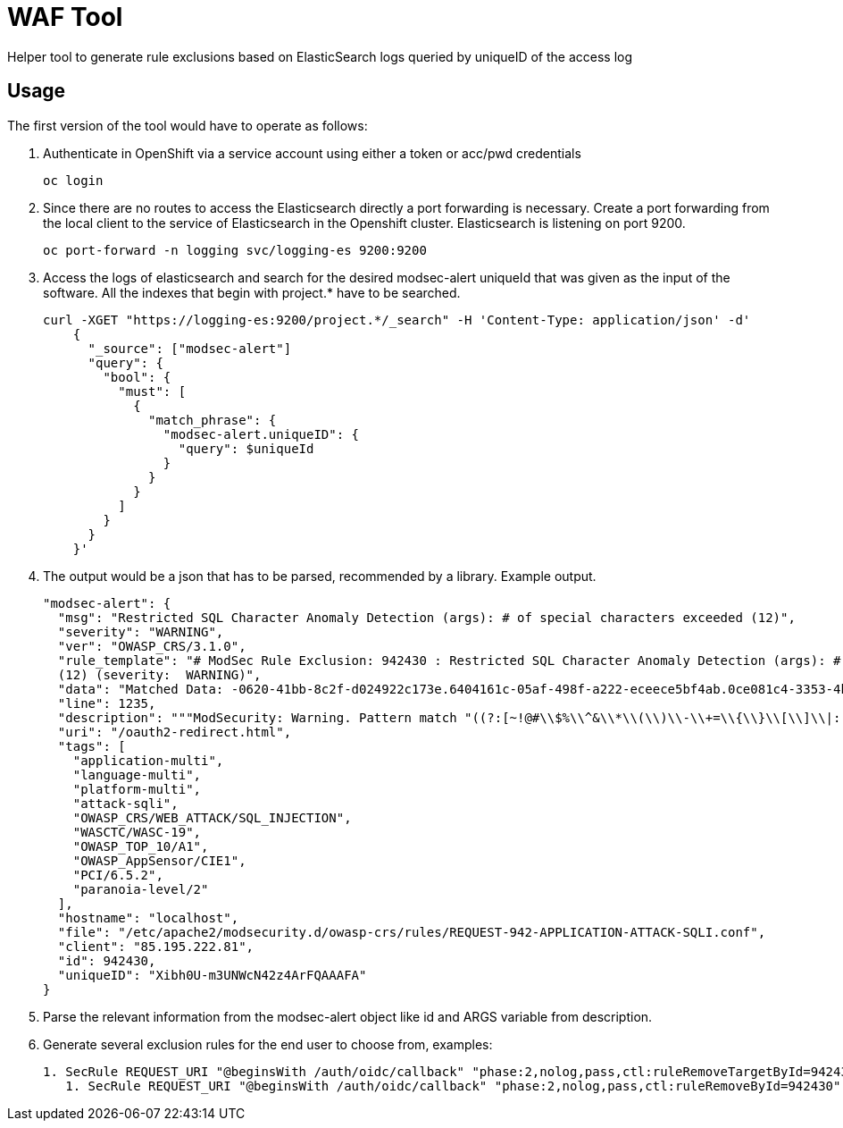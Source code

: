 ifndef::env-github[:icons: font]
ifdef::env-github[]
:status:
:tip-caption: :bulb:
:note-caption: :information_source:
:important-caption: :heavy_exclamation_mark:
:caution-caption: :fire:
:warning-caption: :warning:
endif::[]

= WAF Tool

ifdef::status[]
image:https://img.shields.io/github/workflow/status/vshn/waf-tool/Test/master[Build,link=https://github.com/vshn/waf-tool/actions]
image:https://img.shields.io/github/v/release/vshn/waf-tool[Releases,link=https://github.com/vshn/waf-tool/releases]
image:https://img.shields.io/github/license/vshn/waf-tool[License,link=https://github.com/vshn/waf-tool/blob/master/LICENSE]
image:https://img.shields.io/docker/pulls/vshn/waf-tool[Docker image,link=https://hub.docker.com/r/vshn/waf-tool]
endif::[]

Helper tool to generate rule exclusions based on ElasticSearch logs queried by uniqueID of the access log

== Usage

The first version of the tool would have to operate as follows:

. Authenticate in OpenShift via a service account using either a token or acc/pwd credentials
+
[source]
----
oc login
----

. Since there are no routes to access the Elasticsearch directly a port forwarding is necessary. Create a port forwarding from the local client to the service of Elasticsearch in the Openshift cluster. Elasticsearch is listening on port 9200.
+
[source]
----
oc port-forward -n logging svc/logging-es 9200:9200
----

. Access the logs of elasticsearch and search for the desired modsec-alert uniqueId that was given as the input of the software. All the indexes that begin with project.* have to be searched.
+
[source]
----
curl -XGET "https://logging-es:9200/project.*/_search" -H 'Content-Type: application/json' -d'
    {
      "_source": ["modsec-alert"]
      "query": {
        "bool": {
          "must": [
            {
              "match_phrase": {
                "modsec-alert.uniqueID": {
                  "query": $uniqueId
                }
              }
            }
          ]
        }
      }
    }'
----

. The output would be a json that has to be parsed, recommended by a library. Example output.
+
[source]
----
"modsec-alert": {
  "msg": "Restricted SQL Character Anomaly Detection (args): # of special characters exceeded (12)",
  "severity": "WARNING",
  "ver": "OWASP_CRS/3.1.0",
  "rule_template": "# ModSec Rule Exclusion: 942430 : Restricted SQL Character Anomaly Detection (args): # of special characters exceeded
  (12) (severity:  WARNING)",
  "data": "Matched Data: -0620-41bb-8c2f-d024922c173e.6404161c-05af-498f-a222-eceece5bf4ab.0ce081c4-3353-4b18-a764- found within ARGS:code: c3946ac9-0620-41bb-8c2f-d024922c173e.6404161c-05af-498f-a222-eceece5bf4ab.0ce081c4-3353-4b18-a764-8a95631a6e9c",
  "line": 1235,
  "description": """ModSecurity: Warning. Pattern match "((?:[~!@#\\$%\\^&\\*\\(\\)\\-\\+=\\{\\}\\[\\]\\|:;\"'\xc2\xb4\xe2\x80\x99\xe2\x80\x98`<>][^~!@#\\$%\\^&\\*\\(\\)\\-\\+=\\{\\}\\[\\]\\|:;\"'\xc2\xb4\xe2\x80\x99\xe2\x80\x98`<>]*?){12})" at ARGS:code.""",
  "uri": "/oauth2-redirect.html",
  "tags": [
    "application-multi",
    "language-multi",
    "platform-multi",
    "attack-sqli",
    "OWASP_CRS/WEB_ATTACK/SQL_INJECTION",
    "WASCTC/WASC-19",
    "OWASP_TOP_10/A1",
    "OWASP_AppSensor/CIE1",
    "PCI/6.5.2",
    "paranoia-level/2"
  ],
  "hostname": "localhost",
  "file": "/etc/apache2/modsecurity.d/owasp-crs/rules/REQUEST-942-APPLICATION-ATTACK-SQLI.conf",
  "client": "85.195.222.81",
  "id": 942430,
  "uniqueID": "Xibh0U-m3UNWcN42z4ArFQAAAFA"
}
----

. Parse the relevant information from the modsec-alert object like id and ARGS variable from description.
. Generate several exclusion rules for the end user to choose from, examples:
+
[source]
----
1. SecRule REQUEST_URI "@beginsWith /auth/oidc/callback" "phase:2,nolog,pass,ctl:ruleRemoveTargetById=942430;ARGS:code" (most frequently used)
   1. SecRule REQUEST_URI "@beginsWith /auth/oidc/callback" "phase:2,nolog,pass,ctl:ruleRemoveById=942430"
----
